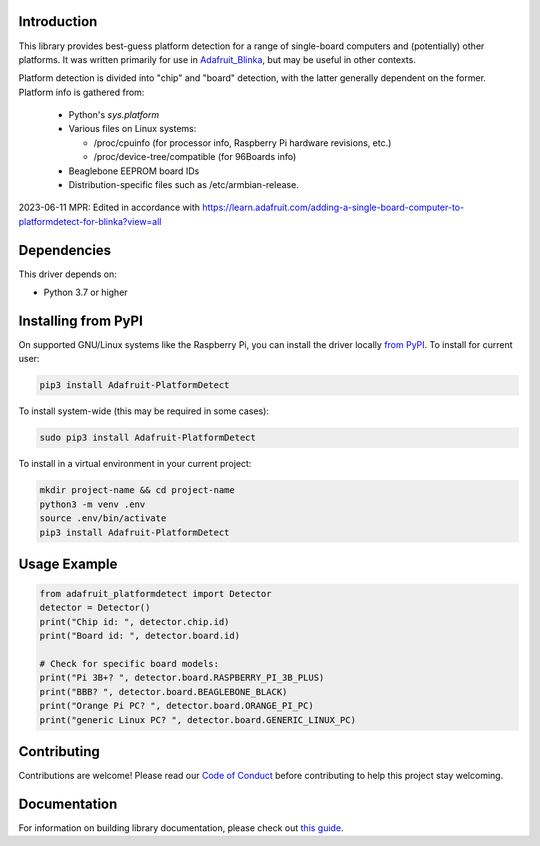 Introduction
============

.. image:: https://readthedocs.org/projects/adafruit-platformdetect/badge/?version=latest
    :target: https://circuitpython.readthedocs.io/projects/platformdetect/en/latest/
    :alt: Documentation Status

.. image:: https://img.shields.io/discord/327254708534116352.svg
    :target: https://adafru.it/discord
    :alt: Discord

.. image:: https://github.com/adafruit/Adafruit_Python_PlatformDetect/workflows/Build%20CI/badge.svg
    :target: https://github.com/adafruit/Adafruit_Python_PlatformDetect/actions
    :alt: Build Status

.. image:: https://img.shields.io/badge/code%20style-black-000000.svg
    :target: https://github.com/psf/black
    :alt: Code Style: Black

This library provides best-guess platform detection for a range of single-board
computers and (potentially) other platforms.  It was written primarily for use
in `Adafruit_Blinka <https://github.com/adafruit/Adafruit_Blinka>`_, but may be
useful in other contexts.

Platform detection is divided into "chip" and "board" detection, with the latter
generally dependent on the former.  Platform info is gathered from:

  - Python's `sys.platform`

  - Various files on Linux systems:

    - /proc/cpuinfo (for processor info, Raspberry Pi hardware revisions, etc.)

    - /proc/device-tree/compatible (for 96Boards info)

  - Beaglebone EEPROM board IDs

  - Distribution-specific files such as /etc/armbian-release.

2023-06-11 MPR: 
Edited in accordance with https://learn.adafruit.com/adding-a-single-board-computer-to-platformdetect-for-blinka?view=all

Dependencies
=============
This driver depends on:

* Python 3.7 or higher

Installing from PyPI
=====================

On supported GNU/Linux systems like the Raspberry Pi, you can install the driver locally `from
PyPI <https://pypi.org/project/Adafruit-PlatformDetect/>`_. To install for current user:

.. code-block:: shell

  pip3 install Adafruit-PlatformDetect

To install system-wide (this may be required in some cases):

.. code-block:: shell

  sudo pip3 install Adafruit-PlatformDetect

To install in a virtual environment in your current project:

.. code-block:: shell

  mkdir project-name && cd project-name
  python3 -m venv .env
  source .env/bin/activate
  pip3 install Adafruit-PlatformDetect

Usage Example
=============

.. code-block:: python

  from adafruit_platformdetect import Detector
  detector = Detector()
  print("Chip id: ", detector.chip.id)
  print("Board id: ", detector.board.id)

  # Check for specific board models:
  print("Pi 3B+? ", detector.board.RASPBERRY_PI_3B_PLUS)
  print("BBB? ", detector.board.BEAGLEBONE_BLACK)
  print("Orange Pi PC? ", detector.board.ORANGE_PI_PC)
  print("generic Linux PC? ", detector.board.GENERIC_LINUX_PC)

Contributing
============

Contributions are welcome! Please read our `Code of Conduct
<https://github.com/adafruit/Adafruit_Python_PlatformDetect/blob/master/CODE_OF_CONDUCT.md>`_
before contributing to help this project stay welcoming.

Documentation
=============

For information on building library documentation, please check out `this guide <https://learn.adafruit.com/creating-and-sharing-a-circuitpython-library/sharing-our-docs-on-readthedocs#sphinx-5-1>`_.
